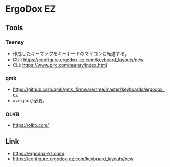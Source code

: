* ErgoDox EZ
** Tools
*** Teensy
- 作成したキーマップをキーボードのマイコンに転送する。
- GUI: https://configure.ergodox-ez.com/keyboard_layouts/new
- CLI: https://www.pjrc.com/teensy/index.html
*** qmk
- https://github.com/qmk/qmk_firmware/tree/master/keyboards/ergodox_ez
- avr-gccが必要。
*** OLKB
- https://olkb.com/
** Link
- https://ergodox-ez.com/
- https://configure.ergodox-ez.com/keyboard_layouts/new
